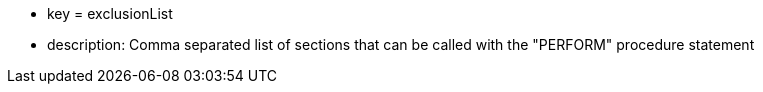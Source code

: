 * key = exclusionList 	
* description: Comma separated list of sections that can be called with the "PERFORM" procedure statement
